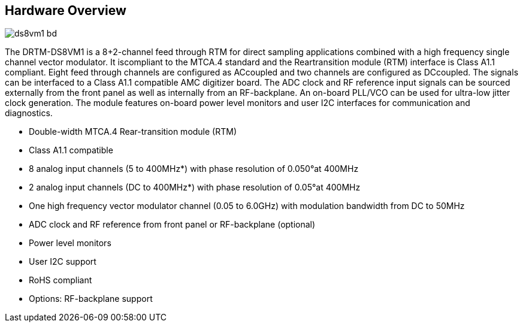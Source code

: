 == Hardware Overview

image::ds8vm1_bd.png[]


The DRTM-DS8VM1 is a 8+2-channel feed through RTM for direct sampling applications combined with a high frequency single channel vector modulator. It iscompliant to the MTCA.4 standard and the Reartransition module (RTM) interface is Class A1.1 compliant.
Eight feed through channels are configured as ACcoupled and two channels are configured as DCcoupled. The signals can be interfaced to a Class A1.1 compatible AMC digitizer board. The ADC clock and RF reference input signals can be sourced externally from the front panel as well as internally from an RF-backplane. An on-board PLL/VCO can be used for ultra-low jitter clock generation.
The module features on-board power level monitors and user I2C interfaces for communication and diagnostics.


* Double-width MTCA.4 Rear-transition module (RTM)
* Class A1.1 compatible
* 8 analog input channels (5 to 400MHz*) with phase resolution of 0.050°at 400MHz
* 2 analog input channels (DC to 400MHz*) with phase resolution of 0.05°at 400MHz
* One high frequency vector modulator channel (0.05 to 6.0GHz) with modulation bandwidth from DC to 50MHz
* ADC clock and RF reference from front panel or RF-backplane (optional)
* Power level monitors
* User I2C support
* RoHS compliant
* Options: RF-backplane support
